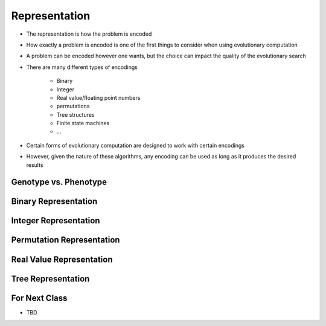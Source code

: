 **************
Representation
**************

* The representation is how the problem is encoded
* How exactly a problem is encoded is one of the first things to consider when using evolutionary computation
* A problem can be encoded however one wants, but the choice can impact the quality of the evolutionary search

* There are many different types of encodings

    * Binary
    * Integer
    * Real value/floating point numbers
    * permutations
    * Tree structures
    * Finite state machines
    * ...


* Certain forms of evolutionary computation are designed to work with certain encodings
* However, given the nature of these algorithms, any encoding can be used as long as it produces the desired results



Genotype vs. Phenotype
======================



Binary Representation
=====================



Integer Representation
======================



Permutation Representation
==========================



Real Value Representation
=========================




Tree Representation
===================



For Next Class
==============

* TBD
